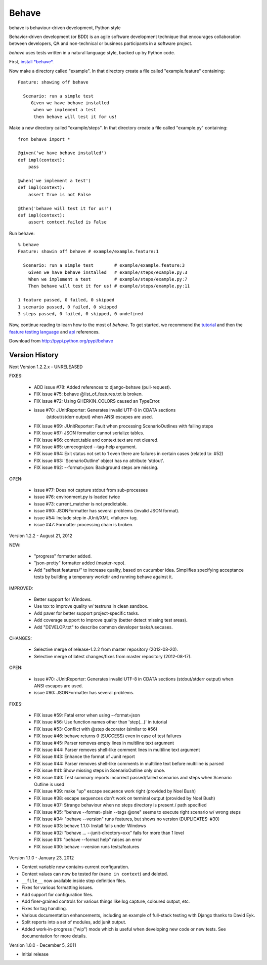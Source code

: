 ======
Behave
======

behave is behaviour-driven development, Python style

Behavior-driven development (or BDD) is an agile software development
technique that encourages collaboration between developers, QA and
non-technical or business participants in a software project.

*behave* uses tests written in a natural language style, backed up by Python
code.

First, `install *behave*.`_

Now make a directory called "example". In that directory create a file
called "example.feature" containing::

 Feature: showing off behave

   Scenario: run a simple test
      Given we have behave installed
       when we implement a test
       then behave will test it for us!

Make a new directory called "example/steps". In that directory create a
file called "example.py" containing::

  from behave import *

  @given('we have behave installed')
  def impl(context):
      pass

  @when('we implement a test')
  def impl(context):
      assert True is not False

  @then('behave will test it for us!')
  def impl(context):
      assert context.failed is False

Run behave::

    % behave
    Feature: showin off behave # example/example.feature:1

      Scenario: run a simple test        # example/example.feature:3
        Given we have behave installed   # example/steps/example.py:3
        When we implement a test         # example/steps/example.py:7
        Then behave will test it for us! # example/steps/example.py:11

    1 feature passed, 0 failed, 0 skipped
    1 scenario passed, 0 failed, 0 skipped
    3 steps passed, 0 failed, 0 skipped, 0 undefined

Now, continue reading to learn how to the most of *behave*. To get started,
we recommend the `tutorial`_ and then the `feature testing language`_ and
`api`_ references.

Download from http://pypi.python.org/pypi/behave

---------------
Version History
---------------

Next Version 1.2.2.x - UNRELEASED

FIXES:

  * ADD issue #78: Added references to django-behave (pull-request).
  * FIX issue #75: behave @list_of_features.txt is broken.
  * FIX issue #72: Using GHERKIN_COLORS caused an TypeError.
  * issue #70: JUnitReporter: Generates invalid UTF-8 in CDATA sections
               (stdout/stderr output) when ANSI escapes are used.
  * FIX issue #69: JUnitReporter: Fault when processing ScenarioOutlines with failing steps
  * FIX issue #67: JSON formatter cannot serialize tables.
  * FIX issue #66: context.table and context.text are not cleared.
  * FIX issue #65: unrecognized --tag-help argument.
  * FIX issue #64: Exit status not set to 1 even there are failures in certain cases (related to: #52)
  * FIX issue #63: 'ScenarioOutline' object has no attribute 'stdout'.
  * FIX issue #62: --format=json: Background steps are missing.

OPEN:

  * issue #77: Does not capture stdout from sub-processes
  * issue #76: environment.py is loaded twice
  * issue #73: current_matcher is not predictable.
  * issue #60: JSONFormatter has several problems (invalid JSON format).
  * issue #54: Include step in JUnit/XML <failure> tag.
  * issue #47: Formatter processing chain is broken.

Version 1.2.2 - August 21, 2012

NEW:

  * "progress" formatter added.
  * "json-pretty" formatter added (master-repo).
  * Add "selftest.features/" to increase quality, based on cucumber idea.
    Simplifies specifying acceptance tests by building a temporary workdir
    and running behave against it.

IMPROVED:

  * Better support for Windows.
  * Use tox to improve quality w/ testruns in clean sandbox.
  * Add paver for better support project-specific tasks.
  * Add coverage support to improve quality (better detect missing test areas).
  * Add "DEVELOP.txt" to describe common developer tasks/usecases.

CHANGES:

  * Selective merge of release-1.2.2 from master repository (2012-08-20).
  * Selective merge of latest changes/fixes from master repository (2012-08-17).

OPEN:

  * issue #70: JUnitReporter: Generates invalid UTF-8 in CDATA sections (stdout/stderr output) when ANSI escapes are used.
  * issue #60: JSONFormatter has several problems.

FIXES:

  * FIX issue #59: Fatal error when using --format=json
  * FIX issue #56: Use function names other than 'step(...)' in tutorial
  * FIX issue #53: Conflict with @step decorator (similar to #56)
  * FIX issue #46: behave returns 0 (SUCCESS) even in case of test failures
  * FIX issue #45: Parser removes empty lines in multiline text argument
  * FIX issue #44: Parser removes shell-like comment lines in multiline text argument
  * FIX issue #43: Enhance the format of Junit report
  * FIX issue #44: Parser removes shell-like comments in multiline text before multiline is parsed
  * FIX issue #41: Show missing steps in ScenarioOutline only once.
  * FIX issue #40: Test summary reports incorrect passed/failed scenarios and steps when Scenario Outline is used
  * FIX issue #39: make "up" escape sequence work right (provided by Noel Bush)
  * FIX issue #38: escape sequences don't work on terminal output (provided by Noel Bush)
  * FIX issue #37: Strange behaviour when no steps directory is present / path specified
  * FIX issue #35: "behave --format=plain --tags @one" seems to execute right scenario w/ wrong steps
  * FIX issue #34: "behave --version" runs features, but shows no version (DUPLICATES: #30)
  * FIX issue #33: behave 1.1.0: Install fails under Windows
  * FIX issue #32: "behave ... --junit-directory=xxx" fails for more than 1 level
  * FIX issue #31: "behave --format help" raises an error
  * FIX issue #30: behave --version runs tests/features


Version 1.1.0 - January 23, 2012

* Context variable now contains current configuration.
* Context values can now be tested for (``name in context``) and deleted.
* ``__file__`` now available inside step definition files.
* Fixes for various formatting issues.
* Add support for configuration files.
* Add finer-grained controls for various things like log capture, coloured
  output, etc.
* Fixes for tag handling.
* Various documentation enhancements, including an example of full-stack
  testing with Django thanks to David Eyk.
* Split reports into a set of modules, add junit output.
* Added work-in-progress ("wip") mode which is useful when developing new code
  or new tests. See documentation for more details.

Version 1.0.0 - December 5, 2011

* Initial release

.. _`Install *behave*.`: http://packages.python.org/behave/install.html
.. _`tutorial`: http://packages.python.org/behave/tutorial.html#features
.. _`feature testing language`: http://packages.python.org/behave/gherkin.html
.. _`api`: http://packages.python.org/behave/api.html
